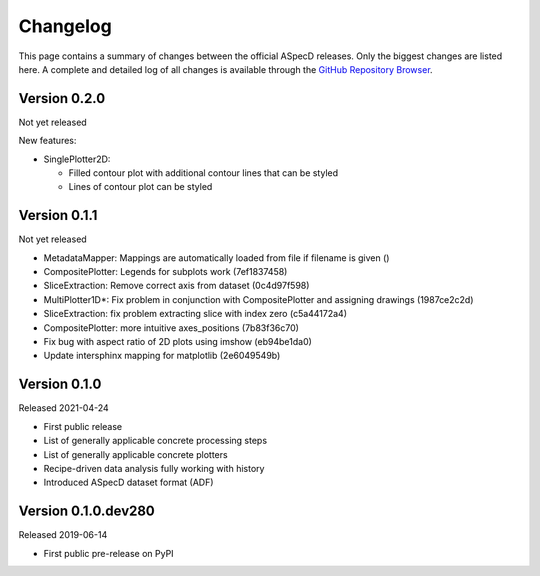 =========
Changelog
=========

This page contains a summary of changes between the official ASpecD releases. Only the biggest changes are listed here. A complete and detailed log of all changes is available through the `GitHub Repository Browser <https://github.com/tillbiskup/aspecd/commits/master>`_.


Version 0.2.0
=============

Not yet released

New features:

* SinglePlotter2D:

  * Filled contour plot with additional contour lines that can be styled

  * Lines of contour plot can be styled


Version 0.1.1
=============

Not yet released

* MetadataMapper: Mappings are automatically loaded from file if filename is given ()

* CompositePlotter: Legends for subplots work (7ef1837458)

* SliceExtraction: Remove correct axis from dataset (0c4d97f598)

* MultiPlotter1D*: Fix problem in conjunction with CompositePlotter and assigning drawings (1987ce2c2d)

* SliceExtraction: fix problem extracting slice with index zero (c5a44172a4)

* CompositePlotter: more intuitive axes_positions (7b83f36c70)

* Fix bug with aspect ratio of 2D plots using imshow (eb94be1da0)

* Update intersphinx mapping for matplotlib (2e6049549b)


Version 0.1.0
=============

Released 2021-04-24

* First public release

* List of generally applicable concrete processing steps

* List of generally applicable concrete plotters

* Recipe-driven data analysis fully working with history

* Introduced ASpecD dataset format (ADF)


Version 0.1.0.dev280
====================

Released 2019-06-14

* First public pre-release on PyPI